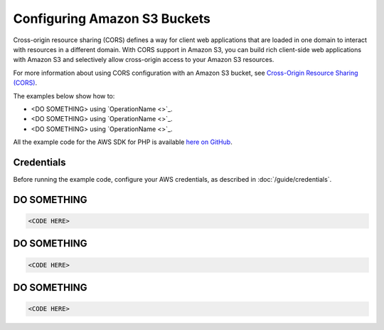 =============================
Configuring Amazon S3 Buckets
=============================

Cross-origin resource sharing (CORS) defines a way for client web applications that are loaded in one domain to interact with resources in a different domain. With CORS support in Amazon S3, you can build rich client-side web applications with Amazon S3 and selectively allow cross-origin access to your Amazon S3 resources.

For more information about using CORS configuration with an Amazon S3 bucket, see `Cross-Origin Resource Sharing (CORS) <http://docs.aws.amazon.com/AmazonS3/latest/dev/cors.html>`_. 

The examples below show how to:

* <DO SOMETHING> using `OperationName <>`_.
* <DO SOMETHING> using `OperationName <>`_.
* <DO SOMETHING> using `OperationName <>`_.

All the example code for the AWS SDK for PHP is available `here on GitHub <https://github.com/awsdocs/aws-doc-sdk-examples/tree/master/php/example_code>`_.

Credentials
-----------

Before running the example code, configure your AWS credentials, as described in :doc:`/guide/credentials`.

DO SOMETHING
------------

.. code-block:: php

    <CODE HERE>

DO SOMETHING
------------

.. code-block:: php

    <CODE HERE>

DO SOMETHING
------------

.. code-block:: php

    <CODE HERE>
